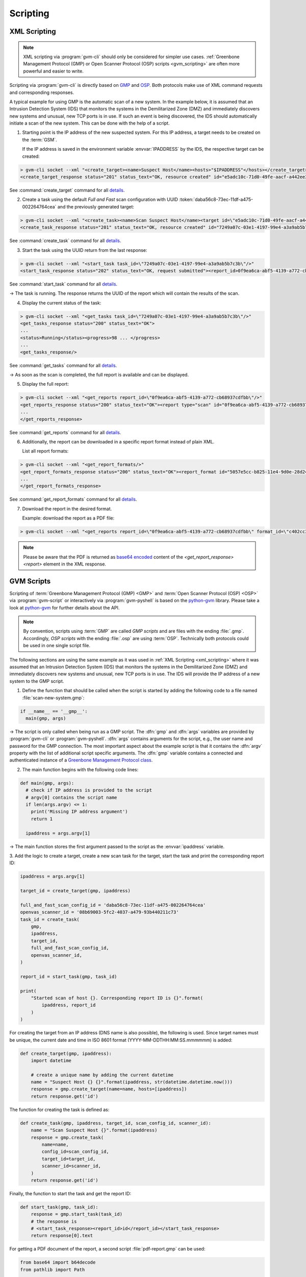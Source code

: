 .. _scripting:

Scripting
=========

.. _xml_scripting:

XML Scripting
-------------

.. note:: XML scripting via :program:`gvm-cli` should only be considered for
  simpler use cases. :ref:`Greenbone Management Protocol (GMP) or 
  Open Scanner Protocol (OSP) scripts <gvm_scripting>` are often more
  powerful and easier to write.

Scripting via :program:`gvm-cli` is directly based on `GMP 
<https://docs.greenbone.net/API/GMP/gmp.html>`_ and `OSP 
<https://docs.greenbone.net/API/OSP/osp.html>`_. Both protocols make
use of XML command requests and corresponding responses.

A typical example for using GMP is the automatic scan of a new
system. In the example below, it is assumed that an Intrusion Detection 
System (IDS) that monitors the systems in the Demilitarized Zone (DMZ) and immediately 
discovers new systems and unusual, new TCP ports is in use. If such an 
event is being discovered, the IDS should automatically initiate a scan 
of the new system. This can be done with the help of a script.

1. Starting point is the IP address of the new suspected system. For this IP
   address, a target needs to be created on the :term:`GSM`.

   If the IP address is saved in the environment variable :envvar:`IPADDRESS` by
   the IDS, the respective target can be created:

.. code-block:: shell

  > gvm-cli socket --xml "<create_target><name>Suspect Host</name><hosts>"$IPADDRESS"</hosts></create_target>"
  <create_target_response status="201" status_text="OK, resource created" id="e5adc10c-71d0-49fe-aacf-a442ee31d387"/>

See :command:`create_target` command for all `details
<https://docs.greenbone.net/API/OMP/omp.html#command_create_target>`__.

2. Create a task using the default *Full and Fast* scan configuration with
   UUID :token:`daba56c8-73ec-11df-a475-002264764cea` and the previously generated
   target:

.. code-block:: shell

  > gvm-cli socket --xml "<create_task><name>Scan Suspect Host</name><target id=\"e5adc10c-71d0-49fe-aacf-a442ee31d387\"/><config id=\"daba56c8-73ec-11df-a475-002264764cea\"/><scanner id=\"08b69003-5fc2-4037-a479-93b440211c73\"/></create_task>"
  <create_task_response status="201" status_text="OK, resource created" id="7249a07c-03e1-4197-99e4-a3a9ab5b7c3b"/>

See :command:`create_task` command for all `details
<https://docs.greenbone.net/API/OMP/omp.html#command_create_task>`__.


3. Start the task using the UUID return from the last response:

.. code-block:: shell

  > gvm-cli socket --xml "<start_task task_id=\"7249a07c-03e1-4197-99e4-a3a9ab5b7c3b\"/>"
  <start_task_response status="202" status_text="OK, request submitted"><report_id>0f9ea6ca-abf5-4139-a772-cb68937cdfbb</report_id></start_task_response>

See :command:`start_task` command for all `details
<https://docs.greenbone.net/API/OMP/omp.html#command_start_task>`__.

→ The task is running. The response returns the UUID of the report which will
contain the results of the scan.
   
4. Display the current status of the task:

.. code-block:: shell

  > gvm-cli socket --xml "<get_tasks task_id=\"7249a07c-03e1-4197-99e4-a3a9ab5b7c3b\"/>"
  <get_tasks_response status="200" status_text="OK">
  ...
  <status>Running</status><progress>98 ... </progress>
  ...
  <get_tasks_response/>

See :command:`get_tasks` command for all `details
<https://docs.greenbone.net/API/OMP/omp.html#command_get_tasks>`__.

→ As soon as the scan is completed, the full report is available and can be
displayed.
   
5. Display the full report:

.. code-block:: shell

  > gvm-cli socket --xml "<get_reports report_id=\"0f9ea6ca-abf5-4139-a772-cb68937cdfbb\"/>"
  <get_reports_response status="200" status_text="OK"><report type="scan" id="0f9ea6ca-abf5-4139-a772-cb68937cdfbb" format_id="a994b278-1f62-11e1-96ac-406186ea4fc5" extension="xml" content_type="text/xml">
  ...
  </get_reports_response>

See :command:`get_reports` command for all `details
<https://docs.greenbone.net/API/OMP/omp.html#command_get_reports>`__.

6. Additionally, the report can be downloaded in a specific report format instead
   of plain XML. 
   
   List all report formats:

.. code-block:: shell

  > gvm-cli socket --xml "<get_report_formats/>"
  <get_report_formats_response status="200" status_text="OK"><report_format id="5057e5cc-b825-11e4-9d0e-28d24461215b">
  ...
  </get_report_formats_response>

See :command:`get_report_formats` command for all `details
<https://docs.greenbone.net/API/OMP/omp.html#command_get_report_formats>`__.

7. Download the report in the desired format.

   Example: download the report as a PDF file:

.. code-block:: shell

  > gvm-cli socket --xml "<get_reports report_id=\"0f9ea6ca-abf5-4139-a772-cb68937cdfbb\" format_id=\"c402cc3e-b531-11e1-9163-406186ea4fc5\"/>"

.. note:: Please be aware that the PDF is returned as `base64 encoded
  <https://en.wikipedia.org/wiki/Base64>`_ content of the
  *<get_report_response><report>* element in the XML response.


.. _gvm_scripting:

GVM Scripts
-----------

.. versionchanged:: 2.0

Scripting of :term:`Greenbone Management Protocol (GMP) <GMP>` and :term:`Open Scanner Protocol
(OSP) <OSP>` via :program:`gvm-script` or interactively via
:program:`gvm-pyshell` is based on the `python-gvm`_ library. Please take a look
at `python-gvm`_ for further details about the API.

.. note:: By convention, scripts using :term:`GMP` are called *GMP scripts* and
  are files with the ending :file:`.gmp`. Accordingly, *OSP scripts* with the
  ending :file:`.osp` are using :term:`OSP`. Technically both protocols could be
  used in one single script file.

The following sections are using the same example as it was used in 
:ref:`XML Scripting <xml_scripting>` where it was assumed that an Intrusion Detection
System (IDS) that monitors the systems in the Demilitarized Zone (DMZ) and immediately discovers
new systems and unusual, new TCP ports is in use. The IDS will provide the
IP address of a new system to the GMP script.

1. Define the function that should be called when the script is
   started by adding the following code to a file named :file:`scan-new-system.gmp`:

.. code-block:: python3

  if __name__ == '__gmp__':
    main(gmp, args)

→ The script is only called when being run as a GMP script. The
:dfn:`gmp` and :dfn:`args` variables are provided by :program:`gvm-cli` or
:program:`gvm-pyshell`. :dfn:`args` contains arguments for the script, e.g., the
user name and password for the GMP connection. The most important aspect about the example
script is that it contains the :dfn:`argv` property with the list of additional script
specific arguments. The :dfn:`gmp` variable contains a connected and
authenticated instance of a `Greenbone Management Protocol class
<https://python-gvm.readthedocs.io/en/latest/api/gmpv9.html#protocol>`_.

2. The main function begins with the following code lines:

.. code-block:: python3

  def main(gmp, args):
    # check if IP address is provided to the script
    # argv[0] contains the script name
    if len(args.argv) <= 1:
      print('Missing IP address argument')
      return 1

    ipaddress = args.argv[1]

→ The main function stores the first argument passed to the script as the :envvar:`ipaddress`
variable. 

3. Add the logic to create a target, create a new scan task for the target, 
start the task and print the corresponding report ID:

.. code-block:: python3

    ipaddress = args.argv[1]

    target_id = create_target(gmp, ipaddress)

    full_and_fast_scan_config_id = 'daba56c8-73ec-11df-a475-002264764cea'
    openvas_scanner_id = '08b69003-5fc2-4037-a479-93b440211c73'
    task_id = create_task(
        gmp,
        ipaddress,
        target_id,
        full_and_fast_scan_config_id,
        openvas_scanner_id,
    )

    report_id = start_task(gmp, task_id)

    print(
        "Started scan of host {}. Corresponding report ID is {}".format(
            ipaddress, report_id
        )
    )

For creating the target from an IP address (DNS name is also possible), the
following is used. Since target names must be unique, the current date and time in
ISO 8601 format (YYYY-MM-DDTHH:MM:SS.mmmmmm) is added:

.. code-block:: python3

  def create_target(gmp, ipaddress):
      import datetime

      # create a unique name by adding the current datetime
      name = "Suspect Host {} {}".format(ipaddress, str(datetime.datetime.now()))
      response = gmp.create_target(name=name, hosts=[ipaddress])
      return response.get('id')


The function for creating the task is defined as:

.. code-block:: python3

  def create_task(gmp, ipaddress, target_id, scan_config_id, scanner_id):
      name = "Scan Suspect Host {}".format(ipaddress)
      response = gmp.create_task(
          name=name,
          config_id=scan_config_id,
          target_id=target_id,
          scanner_id=scanner_id,
      )
      return response.get('id')


Finally, the function to start the task and get the report ID:

.. code-block:: python3

  def start_task(gmp, task_id):
      response = gmp.start_task(task_id)
      # the response is
      # <start_task_response><report_id>id</report_id></start_task_response>
      return response[0].text


For getting a PDF document of the report, a second script :file:`pdf-report.gmp`
can be used:

.. code-block:: python3

  from base64 import b64decode
  from pathlib import Path


  def main(gmp, args):
      # check if report id and PDF filename are provided to the script
      # argv[0] contains the script name
      if len(args.argv) <= 2:
          print('Please provide report ID and PDF file name as script arguments')
          return 1

      report_id = args.argv[1]
      pdf_filename = args.argv[2]

      pdf_report_format_id = "c402cc3e-b531-11e1-9163-406186ea4fc5"
      response = gmp.get_report(
          report_id=report_id, report_format_id=pdf_report_format_id
      )

      report_element = response[0]
      # get the full content of the report element
      content = "".join(report_element.itertext())

      # convert content to 8-bit ASCII bytes
      binary_base64_encoded_pdf = content.encode('ascii')
      # decode base64
      binary_pdf = b64decode(binary_base64_encoded_pdf)

      # write to file and support ~ in filename path
      pdf_path = Path(pdf_filename).expanduser()
      pdf_path.write_bytes(binary_pdf)

      print('Done.')


  if __name__ == '__gmp__':
      main(gmp, args)



.. _python-gvm: https://python-gvm.readthedocs.io/en/latest/

Example Scripts
---------------

All example scripts can be found at `GitHub
<https://github.com/greenbone/gvm-tools/tree/master/scripts>`_.
